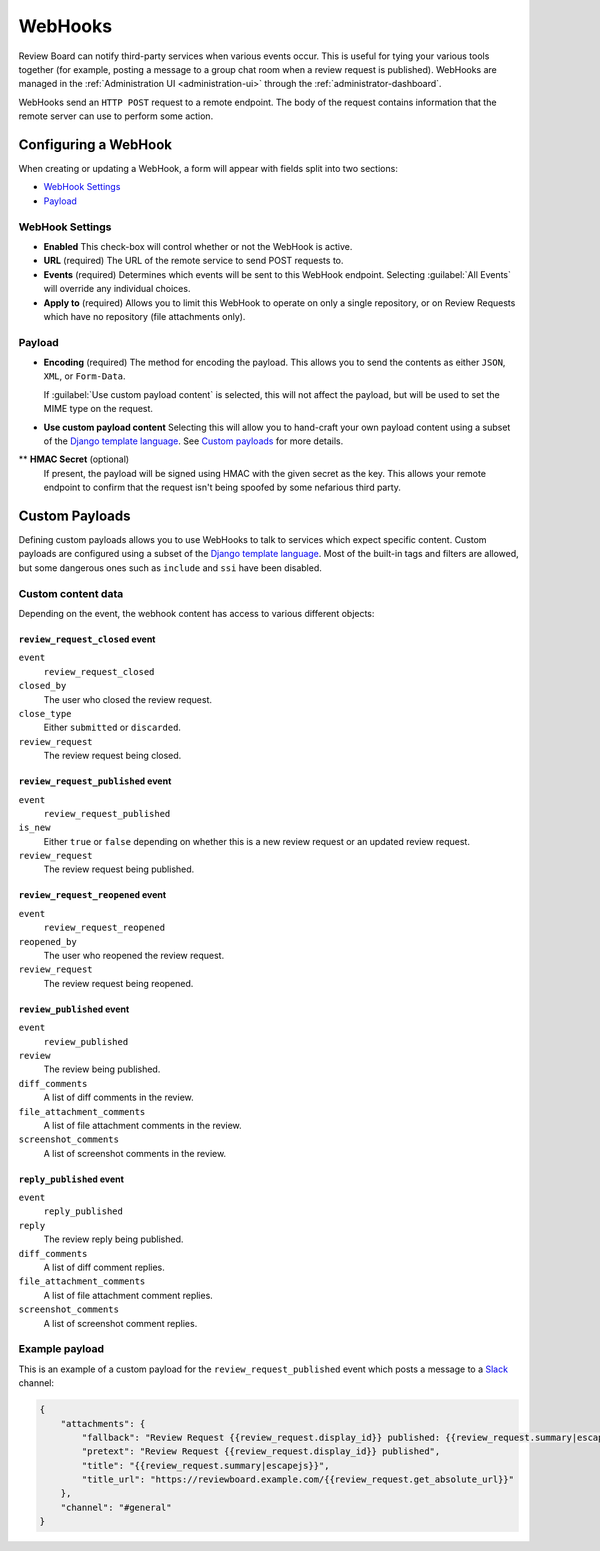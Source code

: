 .. _webhooks:

========
WebHooks
========

Review Board can notify third-party services when various events occur. This is
useful for tying your various tools together (for example, posting a message to
a group chat room when a review request is published). WebHooks are managed in
the :ref:`Administration UI <administration-ui>` through the
:ref:`administrator-dashboard`.

WebHooks send an ``HTTP POST`` request to a remote endpoint. The body of the
request contains information that the remote server can use to perform some
action.


Configuring a WebHook
=====================

When creating or updating a WebHook, a form will appear with fields split into
two sections:

* `WebHook Settings`_
* `Payload`_


WebHook Settings
----------------

* **Enabled**
  This check-box will control whether or not the WebHook is active.

* **URL** (required)
  The URL of the remote service to send POST requests to.

* **Events** (required)
  Determines which events will be sent to this WebHook endpoint. Selecting
  :guilabel:`All Events` will override any individual choices.

* **Apply to** (required)
  Allows you to limit this WebHook to operate on only a single repository, or
  on Review Requests which have no repository (file attachments only).


Payload
-------

* **Encoding** (required)
  The method for encoding the payload. This allows you to send the contents as
  either ``JSON``, ``XML``, or ``Form-Data``.

  If :guilabel:`Use custom payload content` is selected, this will not affect
  the payload, but will be used to set the MIME type on the request.

* **Use custom payload content**
  Selecting this will allow you to hand-craft your own payload content using a
  subset of the `Django template language`_. See `Custom payloads`_ for more
  details.

** **HMAC Secret** (optional)
  If present, the payload will be signed using HMAC with the given secret as
  the key. This allows your remote endpoint to confirm that the request isn't
  being spoofed by some nefarious third party.


.. _webhook-custom-payloads:

Custom Payloads
===============

Defining custom payloads allows you to use WebHooks to talk to services which
expect specific content. Custom payloads are configured using a subset of the
`Django template language`_. Most of the built-in tags and filters are allowed,
but some dangerous ones such as ``include`` and ``ssi`` have been disabled.


Custom content data
-------------------

Depending on the event, the webhook content has access to various different
objects:


``review_request_closed`` event
~~~~~~~~~~~~~~~~~~~~~~~~~~~~~~~

``event``
  ``review_request_closed``
``closed_by``
  The user who closed the review request.
``close_type``
  Either ``submitted`` or ``discarded``.
``review_request``
  The review request being closed.


``review_request_published`` event
~~~~~~~~~~~~~~~~~~~~~~~~~~~~~~~~~~

``event``
  ``review_request_published``
``is_new``
  Either ``true`` or ``false`` depending on whether this is a new review
  request or an updated review request.
``review_request``
  The review request being published.


``review_request_reopened`` event
~~~~~~~~~~~~~~~~~~~~~~~~~~~~~~~~~

``event``
  ``review_request_reopened``
``reopened_by``
  The user who reopened the review request.
``review_request``
  The review request being reopened.


``review_published`` event
~~~~~~~~~~~~~~~~~~~~~~~~~~

``event``
  ``review_published``
``review``
  The review being published.
``diff_comments``
  A list of diff comments in the review.
``file_attachment_comments``
  A list of file attachment comments in the review.
``screenshot_comments``
  A list of screenshot comments in the review.


``reply_published`` event
~~~~~~~~~~~~~~~~~~~~~~~~~

``event``
  ``reply_published``
``reply``
  The review reply being published.
``diff_comments``
  A list of diff comment replies.
``file_attachment_comments``
  A list of file attachment comment replies.
``screenshot_comments``
  A list of screenshot comment replies.


Example payload
---------------

This is an example of a custom payload for the ``review_request_published``
event which posts a message to a `Slack`_ channel:

.. code-block:: json

   {
       "attachments": {
           "fallback": "Review Request {{review_request.display_id}} published: {{review_request.summary|escapejs}}",
           "pretext": "Review Request {{review_request.display_id}} published",
           "title": "{{review_request.summary|escapejs}}",
           "title_url": "https://reviewboard.example.com/{{review_request.get_absolute_url}}"
       },
       "channel": "#general"
   }


.. _`Django template language`: https://docs.djangoproject.com/en/1.6/topics/templates/
.. _`Slack`: https://slack.com/
